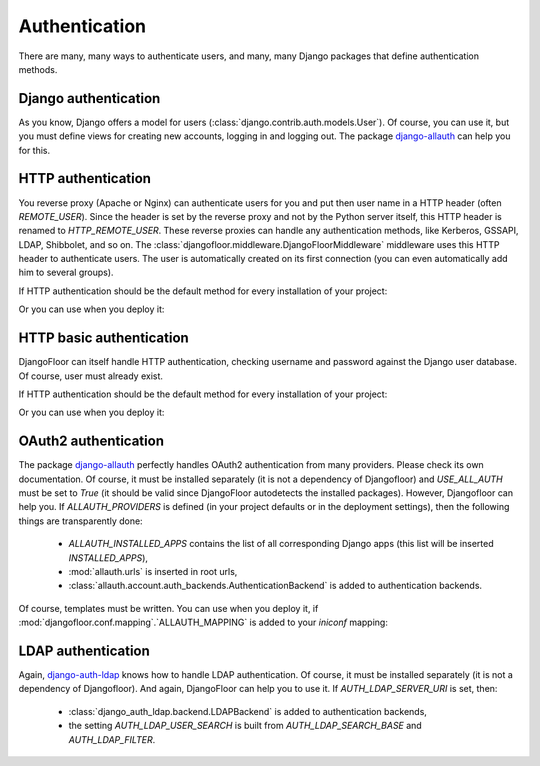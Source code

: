 Authentication
==============

There are many, many ways to authenticate users, and many, many Django packages that define authentication methods.

Django authentication
---------------------

As you know, Django offers a model for users (:class:`django.contrib.auth.models.User`).
Of course, you can use it, but you must define views for creating new accounts, logging in and logging out.
The package `django-allauth <http://django-allauth.readthedocs.io/en/latest/>`_ can help you for this.


HTTP authentication
-------------------

You reverse proxy (Apache or Nginx) can authenticate users for you and put then user name in a HTTP header (often `REMOTE_USER`).
Since the header is set by the reverse proxy and not by the Python server itself, this HTTP header is renamed to `HTTP_REMOTE_USER`. These reverse proxies can handle any authentication methods, like Kerberos, GSSAPI, LDAP, Shibbolet, and so on.
The :class:`djangofloor.middleware.DjangoFloorMiddleware` middleware uses this HTTP header to authenticate users.
The user is automatically created on its first connection (you can even automatically add him to several groups).

If HTTP authentication should be the default method for every installation of your project:

.. code-block:: python
  :caption: yourproject.defaults.py

  DF_REMOTE_USER_HEADER = 'HTTP-REMOTE-USER'
  DF_DEFAULT_GROUPS = ['Users', 'New Users']

Or you can use when you deploy it:

.. code-block:: ini
  :caption: /etc/yourproject/settings.ini

  [auth]
  remote_user_header = HTTP-REMOTE-USER
  remote_user_groups = Users,New Users

HTTP basic authentication
-------------------------

DjangoFloor can itself handle HTTP authentication, checking username and password against the Django user database.
Of course, user must already exist.


If HTTP authentication should be the default method for every installation of your project:

.. code-block:: python
  :caption: yourproject.defaults.py

  USE_HTTP_BASIC_AUTH = True

Or you can use when you deploy it:

.. code-block:: ini
  :caption: /etc/yourproject/settings.ini

  [auth]
  allow_basic_auth = true

OAuth2 authentication
---------------------

The package `django-allauth <http://django-allauth.readthedocs.io/en/latest/>`_ perfectly handles OAuth2 authentication from many providers. Please check its own documentation. Of course, it must be installed separately (it is not a dependency of Djangofloor) and `USE_ALL_AUTH` must be set to `True` (it should be valid since DjangoFloor autodetects the installed packages).
However, Djangofloor can help you. If `ALLAUTH_PROVIDERS` is defined (in your project defaults or in the deployment settings), then the following things are transparently done:

  * `ALLAUTH_INSTALLED_APPS` contains the list of all corresponding Django apps (this list will be inserted `INSTALLED_APPS`),
  * :mod:`allauth.urls` is inserted in root urls,
  * :class:`allauth.account.auth_backends.AuthenticationBackend` is added to authentication backends.

Of course, templates must be written. You can use when you deploy it, if :mod:`djangofloor.conf.mapping`.`ALLAUTH_MAPPING` is added to your `iniconf` mapping:

.. code-block:: ini
  :caption: /etc/yourproject/settings.ini

  [auth]
  oauth2_providers = amazon,asana,bitbucket,tumblr

LDAP authentication
-------------------

Again, `django-auth-ldap <https://pythonhosted.org/django-auth-ldap/>`_ knows how to handle LDAP authentication. Of course, it must be installed separately (it is not a dependency of Djangofloor).
And again, DjangoFloor can help you to use it.
If `AUTH_LDAP_SERVER_URI` is set, then:

  * :class:`django_auth_ldap.backend.LDAPBackend` is added to authentication backends,
  * the setting `AUTH_LDAP_USER_SEARCH` is built from `AUTH_LDAP_SEARCH_BASE` and `AUTH_LDAP_FILTER`.

.. code-block:: ini
  :caption: /etc/yourproject/settings.ini

  [auth]
  ldap_server_url = ldap://ldap.example.com
  ldap_bind_dn = cn=admin,cn=example,cn=com
  ldap_bind_password=s3cr3t
  ldap_search_base=ou=users,dc=example,dc=com
  ldap_filter=(uid=%(user)s)
  ldap_direct_bind=uid=%(user)s,ou=users,dc=example,dc=com  # not required!
  ldap_start_tls=false
